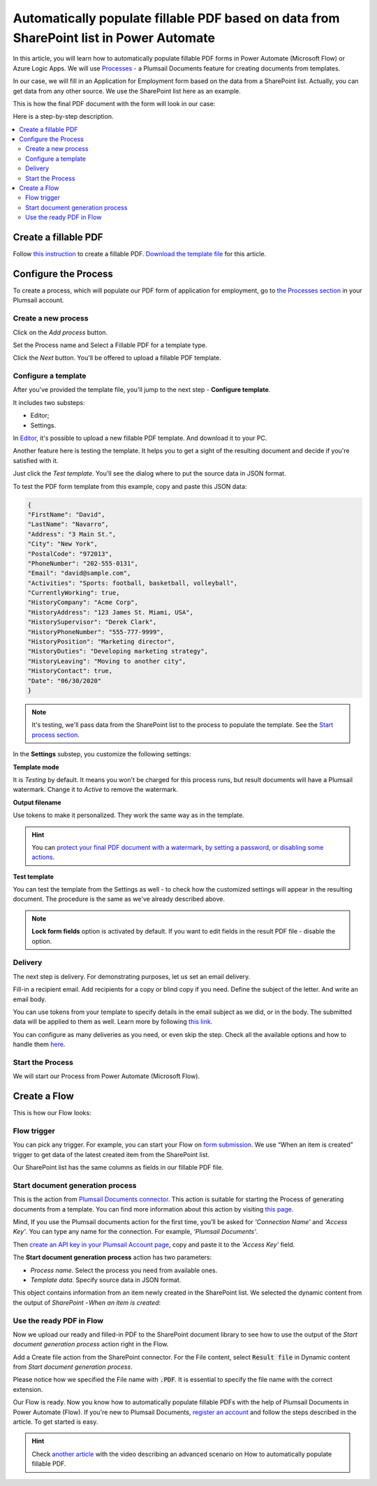 .. title:: How to automatically populate fillable PDF based on data from third party system in Power Automate (Microsoft Flow), Azure Logic Apps, or Power Apps

.. meta::
   :description: Check out how to automatically populate fillable PDF forms from SharePoint list using Plumsail Documents in Power Automate.


Automatically populate fillable PDF based on data from SharePoint list in Power Automate
=============================================================================================

In this article, you will learn how to automatically populate fillable PDF forms in Power Automate (Microsoft Flow) or Azure Logic Apps. We will use `Processes <../../../user-guide/processes/index.html>`_ - a Plumsail Documents feature for creating documents from templates. 

In our case, we will fill in an Application for Employment form based on the data from a SharePoint list. Actually, you can get data from any other source. We use the SharePoint list here as an example.

This is how the final PDF document with the form will look in our case:

.. image:: ../../../_static/img/flow/how-tos/fill-in-pdf-form-result.png
    :alt: fill in pdf form result

Here is a step-by-step description.

.. contents::
    :local:
    :depth: 2

Create a fillable PDF
~~~~~~~~~~~~~~~~~~~~~

Follow `this instruction <../../../document-generation/fillable-pdf/index.html>`_ to create a fillable PDF. `Download the template file <../../../_static/files/flow/how-tos/fill-in-pdf-form-template.pdf>`_ for this article.


.. image:: ../../../_static/img/flow/how-tos/fill-in-pdf-form-template.png
    :alt: fill in pdf form template

Configure the Process
~~~~~~~~~~~~~~~~~~~~~

To create a process, which will populate our PDF form of application for employment, go to `the Processes section <https://auth.plumsail.com/account/Register?ReturnUrl=https://account.plumsail.com/documents/processes/reg>`_ in your Plumsail account. 

Create a new process
--------------------

Click on the *Add process* button.

.. image:: ../../../_static/img/user-guide/processes/how-tos/add-process-button.png
    :alt: add process button

Set the Process name and Select a Fillable PDF for a template type. 

.. image:: ../../../_static/img/user-guide/processes/how-tos/populate-pdf-process.png
    :alt: Create process to auto populate PDF forms

Click the *Next* button. You'll be offered to upload a fillable PDF template. 

.. image:: ../../../_static/img/user-guide/processes/upload-fillable-pdf-template.png
    :alt: upload PDF form template

Configure a template
--------------------
After you've provided the template file, you'll jump to the next step - **Configure template**.

It includes two substeps:

- Editor;
- Settings.

In `Editor <../online-editor.html>`_, it's possible to upload a new fillable PDF template. And download it to your PC.

Another feature here is testing the template. It helps you to get a sight of the resulting document and decide if you're satisfied with it.

Just click the *Test template*. You'll see the dialog where to put the source data in JSON format. 

.. image:: ../../../_static/img/user-guide/processes/how-tos/test-fillable-pdf-template.png
    :alt: Test fillable PDF template

To test the PDF form template from this example, copy and paste this JSON data:

.. code:: json

    { 
    "FirstName": "David",
    "LastName": "Navarro",
    "Address": "3 Main St.",
    "City": "New York",
    "PostalCode": "972013",
    "PhoneNumber": "202-555-0131",
    "Email": "david@sample.com",
    "Activities": "Sports: football, basketball, volleyball",
    "CurrentlyWorking": true,
    "HistoryCompany": "Acme Corp",
    "HistoryAddress": "123 James St. Miami, USA",
    "HistorySupervisor": "Derek Clark",
    "HistoryPhoneNumber": "555-777-9999",
    "HistoryPosition": "Marketing director",
    "HistoryDuties": "Developing marketing strategy",
    "HistoryLeaving": "Moving to another city",
    "HistoryContact": true,
    "Date": "06/30/2020"
    }

.. note:: It's testing, we'll pass data from the SharePoint list to the process to populate the template. See the `Start process section <#start-the-process-on-plumsail-forms-submission>`_. 

In the **Settings** substep, you customize the following settings:

**Template mode**

It is *Testing* by default. It means you won't be charged for this process runs, but result documents will have a Plumsail watermark. Change it to *Active* to remove the watermark.

**Output filename**

Use tokens to make it personalized. They work the same way as in the template. 

.. hint:: You can `protect your final PDF document with a watermark, by setting a password, or disabling some actions <../configure-settings.html#add-watermark>`_. 

**Test template**

You can test the template from the Settings as well - to check how the customized settings will appear in the resulting document. The procedure is the same as we've already described above.

.. image:: ../../../_static/img/flow/how-tos/Configure-template-fillable-pdf1.png
    :alt: Configure template

.. note:: **Lock form fields** option is activated by default. If you want to edit fields in the result PDF file - disable the option.


Delivery
--------

The next step is delivery. For demonstrating purposes, let us set an email delivery. 

Fill-in a recipient email. Add recipients for a copy or blind copy if you need. Define the subject of the letter. And write an email body. 

You can use tokens from your template to specify details in the email subject as we did, or in the body. The submitted data will be applied to them as well. Learn more by following `this link <../../../user-guide/processes/tokens-in-process-fields.html>`_.

.. image:: ../../../_static/img/flow/how-tos/send-email-populate-pdf.png
    :alt: send email delivery

You can configure as many deliveries as you need, or even skip the step. Check all the available options and how to handle them `here <../../../user-guide/processes/create-delivery.html#list-of-available-deliveries>`_.

Start the Process
-----------------

We will start our Process from Power Automate (Microsoft Flow). 

Create a Flow
~~~~~~~~~~~~~

This is how our Flow looks:

.. image:: ../../../_static/img/flow/how-tos/fill-in-pdf-flow.png
    :alt: Populate fillable PDF flow

Flow trigger
------------

You can pick any trigger. For example, you can start your Flow on `form submission <https://plumsail.com/docs/forms/microsoft-flow.html>`_. We use “When an item is created” trigger to get data of the latest created item from the SharePoint list.

Our SharePoint list has the same columns as fields in our fillable PDF file.

Start document generation process
---------------------------------

This is the action from `Plumsail Documents connector <../../../getting-started/use-from-flow.html>`_. This action is suitable for starting the Process of generating documents from a template. You can find more information about this action by visiting `this page <../../../flow/actions/document-processing.html#start-document-generation-process>`_.

Mind, If you use the Plumsail documents action for the first time, you’ll be asked for *'Connection Name'* and *'Access Key'*. You can type any name for the connection. For example, *'Plumsail Documents'*.

Then `create an API key in your Plumsail Account page <../../../getting-started/sign-up.html>`_, copy and paste it to the *'Access Key'* field.

The **Start document generation process** action has two parameters:

- *Process name*. Select the process you need from available ones. 
- *Template data*. Specify source data in JSON format.

.. image:: ../../../_static/img/flow/how-tos/JSON-data-fillable-pdf.png
    :alt: JSON data 

This object contains information from an item newly created in the SharePoint list. We selected the dynamic content from the output of *SharePoint - When an item is created*:

.. image:: ../../../_static/img/flow/how-tos/dynamic-content-fillable-pdf.png
    :alt: dynamic content of SharePoint - When an item is created

Use the ready PDF in Flow
-------------------------

Now we upload our ready and filled-in PDF to the SharePoint document library to see how to use the output of the *Start document generation process* action right in the Flow.

Add a Create file action from the SharePoint connector. 
For the File content, select :code:`Result file` in Dynamic content from *Start document generation process*.

Please notice how we specified the File name with :code:`.PDF`. It is essential to specify the file name with the correct extension.

.. image:: ../../../_static/img/flow/how-tos/create-file-fillable-pdf.png
    :alt: create file in SharePoint document library

Our Flow is ready. Now you know how to automatically populate fillable PDFs with the help of Plumsail Documents in Power Automate (Flow). If you're new to Plumsail Documents, `register an account <https://auth.plumsail.com/Account/Register?ReturnUrl=https://account.plumsail.com/documents/processes/reg>`_ and follow the steps described in the article. To get started is easy. 

.. hint:: Check `another article <../../../flow/how-tos/documents/fill-pdf-form.html>`_ with the video describing an advanced scenario on How to automatically populate fillable PDF.
